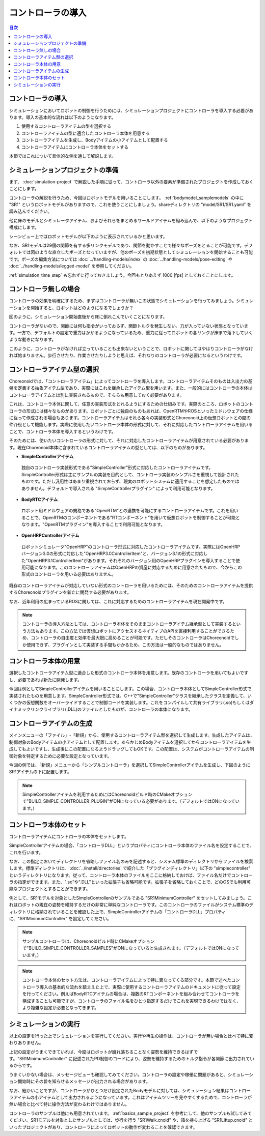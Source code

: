 
コントローラの導入
==================

.. sectionauthor:: 中岡 慎一郎 <s.nakaoka@aist.go.jp>

.. contents:: 目次
   :local:


コントローラの導入
------------------

シミュレーションにおいてロボットの制御を行うためには、シミュレーションプロジェクトにコントローラを導入する必要があります。導入の基本的な流れは以下のようになります。

1. 使用するコントローラアイテムの型を選択する
2. コントローラアイテムの型に適合したコントローラ本体を用意する
3. コントローラアイテムを生成し、Bodyアイテムの小アイテムとして配置する
4. コントローラアイテムにコントローラ本体をセットする

本節ではこれについて具体的な例を通して解説します。

シミュレーションプロジェクトの準備
----------------------------------

まず、 :doc:`simulation-project` で解説した手順に従って、コントローラ以外の要素が準備されたプロジェクトを作成しておくことにします。

コントローラの解説を行うため、今回はロボットモデルを用いることにします。 :ref:`bodymodel_samplemodels` の中に "SR1" というロボットモデルがありますので、これを使うことにしましょう。shareディレクトリの "model/SR1/SR1.yaml" を読み込んでください。

他に床のモデルとシミュレータアイテム、およびそれらをまとめるワールドアイテムを組み込んで、以下のようなプロジェクト構成にします。

.. image:: images/controller-project1.png

シーンビュー上ではロボットモデルが以下のように表示されているかと思います。

.. image:: images/controller-scene1.png

なお、SR1モデルは29個の関節を有する多リンクモデルであり、関節を動かすことで様々なポーズをとることが可能です。デフォルトでは図のような直立したポーズとなっていますが、他のポーズを初期状態としてシミュレーションを開始することも可能です。ポーズの編集方法については :doc:`../handling-models/index` の :doc:`../handling-models/pose-editing` や :doc:`../handling-models/legged-model` を参照してください。

:ref:`simulation_time_step` も忘れずに行っておきましょう。今回もとりあえず 1000 [fps] としておくことにします。

コントローラ無しの場合
----------------------

コントローラの効果を明確にするため、まずはコントローラが無いこの状態でシミュレーションを行ってみましょう。シミュレーションを開始すると、ロボットはどのようになるでしょうか？

.. image:: images/nocontroller-falldown.png

図のように、シミュレーション開始直後から床に倒れこんでいくことになります。

コントローラがないので、関節には何も指令がいっておらず、関節トルクを発生しない、力が入っていない状態となっています。一方で、デフォルトの設定で重力はかかるようになっているため、重力に従ってロボットの各リンクが床まで落下していくような動きになります。

このように、コントローラがなければ立っていることも出来ないということで、ロボットに関してはやはりコントローラがなければ始まりません。歩行させたり、作業させたりしようと思えば、それなりのコントローラが必要になるというわけです。

コントローラアイテム型の選択
----------------------------

Choreonoidでは、「コントローラアイテム」によってコントローラを導入します。コントローラアイテムそのものは入出力の基盤を定義する抽象アイテム型であり、実際にはこれを継承したアイテム型を用います。また、一般的にはコントローラの本体はコントローラアイテムとは別に実装されるもので、そちらも用意しておく必要があります。

これは、コントローラ本体に関して、任意の実装形式をとれるようにするための仕組みです。実際のところ、ロボットのコントローラの形式には様々なものがあります。ロボットごとに独自のものもあれば、OpenRTMやROSといったミドルウェアの仕様に従って作成される場合もあります。コントローラアイテムはそれら各々の実装形式とChoreonoid上の仮想ロボットとの間の仲介役として機能します。実際に使用したいコントローラ本体の形式に対して、それに対応したコントローラアイテムを用いることで、コントローラ本体を導入するというわけです。

そのためには、使いたいコントローラの形式に対して、それに対応したコントローラアイテムが用意されている必要があります。現在Choreonoid本体に含まれているコントローラアイテムの型としては、以下のものがあります。

* **SimpleControllerアイテム**

 独自のコントローラ実装形式である"SimpleController"形式に対応したコントローラアイテムです。SimpleController形式は主にサンプルの実装を目的として、コントローラ実装のシンプルさを重視して設計されたものです。ただし汎用性はあまり重視されておらず、現実のロボットシステムに適用することを想定したものではありません。デフォルトで導入される "SimpleControllerプラグイン" によって利用可能となります。

* **BodyRTCアイテム**

 ロボット用ミドルウェアの規格である"OpenRTM"との連携を可能にするコントローラアイテムです。これを用いることで、OpenRTMのコンポーネントである"RTコンポーネント"を用いて仮想ロボットを制御することが可能となります。"OpenRTMプラグイン"を導入することで利用可能となります。

* **OpenHRPControllerアイテム**

 ロボットシミュレータ"OpenHRP"のコントローラ形式に対応したコントローラアイテムです。実際にはOpenHRPバージョン3.0の形式に対応した"OpenHRP3.0ControllerItem"と、バージョン3.1の形式に対応した"OpenHRP3.1ControllerItem"があります。それぞれのバージョン用のOpenHRPプラグインを導入することで使用可能になります。このコントローラアイテムはOpenHRPの資産に対応するために用意されたもので、今からこの形式のコントローラを用いる必要はありません。

既存のコントローラアイテムが対応していない形式のコントローラを用いるためには、そのためのコントローラアイテムを提供するChoreonoidプラグインを新たに開発する必要があります。

なお、近年利用の広まっているROSに関しては、これに対応するためのコントローラアイテムを現在開発中です。

.. note:: コントローラの導入方法としては、コントローラ本体をそのままコントローラアイテム継承型として実装するという方法もあります。この方法では仮想ロボットにアクセスするネイティブのAPIを直接利用することができるため、コントローラの自由度と効率を最大限に高めることが可能です。ただしそのコントローラはChoreonoidでしか使用できず、プラグインとして実装する手間もかかるため、この方法は一般的なものではありません。

コントローラ本体の用意
----------------------

選択したコントローラアイテム型に適合した形式のコントローラ本体を用意します。既存のコントローラを用いてもよいですし、必要であれば新たに開発します。

今回は例としてSimpleControllerアイテムを用いることにします。この場合、コントローラ本体としてSimpleController形式で実装されたものを用意します。SimpleController形式では、C++で"SimpleController"クラスを継承したクラスを定義して、いくつかの仮想関数をオーバーライドすることで制御コードを実装します。これをコンパイルして共有ライブラリ(.so)もしくはダイナミックリンクライブラリ(.DLL)のファイルとしたものが、コントローラの本体になります。


コントローラアイテムの生成
--------------------------

メインメニューの「ファイル」-「新規」から、使用するコントローラアイテム型を選択して生成します。生成したアイテムは、制御対象のBodyアイテムの小アイテムとして配置します。あらかじめBodyアイテムを選択してからコントローラアイテムを生成してもよいですし、生成後にこの配置になるようドラッグしてもOKです。この配置は、システムがコントローラアイテムの制御対象を特定するために必要な設定となっています。

今回の例では、「新規」メニューから「シンプルコントローラ」を選択してSimpleControllerアイテムを生成し、下図のようにSR1アイテムの下に配置します。

.. image:: images/controller-project2.png

.. note:: SimpleControllerアイテムを利用するためにはChoreonoidビルド時のCMakeオプションで"BUILD_SIMPLE_CONTROLLER_PLUGIN"がONになっている必要があります。（デフォルトではONになっています。）


コントローラ本体のセット
------------------------

コントローラアイテムにコントローラの本体をセットします。

SimpleControllerアイテムの場合、「コントローラDLL」というプロパティにコントローラ本体のファイル名を設定することで、これを行います。

なお、この指定においてディレクトリを省略しファイル名のみを記述すると、システム標準のディレクトリからファイルを検索します。標準ディレクトリは、 :doc:`../install/directories` で紹介した「プラグインディレクトリ」以下の "simplecontroller" というディレクトリになります。従って、コントローラ本体のファイルをここに格納しておけば、ファイル名だけでコントローラの指定ができます。また、".so"や".DLL"といった拡張子も省略可能です。拡張子を省略しておくことで、どのOSでも利用可能なプロジェクトとすることができます。

例として、SR1モデルを対象としたSimpleControllerのサンプルである "SR1MinimumController" をセットしてみましょう。これはロボットの現在の姿勢を維持するだけの非常に単純なコントローラです。このコントローラのファイルがシステム標準のディレクトリに格納されていることを確認した上で、SimpleControllerアイテムの「コントローラDLL」プロパティに、"SR1MinimumController" を設定してください。

.. note:: サンプルコントローラは、Choreonoidビルド時にCMakeオプションで"BUILD_SIMPLE_CONTROLLER_SAMPLES"がONになっていると生成されます。（デフォルトではONになっています。）

.. note:: コントローラ本体のセット方法は、コントローラアイテムによって特に異なってくる部分です。本節で述べたコントローラ導入の基本的な流れを踏まえた上で、実際に使用するコントローラアイテムのドキュメントに従って設定を行ってください。例えばBodyRTCアイテムの場合は、複数のRTコンポーネントを組み合わせてコントローラを構成することも可能ですが、コントローラのファイル名をひとつ指定するだけでこれを実現できるわけではなく、より複雑な設定が必要となってきます。

シミュレーションの実行
----------------------

以上の設定を行った上でシミュレーションを実行してください。実行や再生の操作は、コントローラが無い場合と比べて特に変わりありません。

上記の設定がうまくできていれば、今度はロボットが崩れ落ちることなく姿勢を維持できるはずです。"SR1MinimumController" に記述されたPD制御のコードにより、姿勢を維持するためのトルク指令が各関節に出力されているからです。

うまくいかない場合は、メッセージビューも確認してみてください。コントローラの設定や稼働に問題があると、シミュレーション開始時にその旨を知らせるメッセージが出力される場合があります。

なお、細かいことですが、コントローラがひとつだけ設定されたBodyモデルに対しては、シミュレーション結果はコントローラアイテムの小アイテムとして出力されるようになっています。これはアイテムツリーを見やすくするためで、コントローラが無い場合と比べて特に操作方法が変わるわけではありません。

コントローラのサンプルは他にも用意されています。 :ref:`basics_sample_project` を参考にして、他のサンプルも試してみてください。SR1モデルを対象としたサンプルとしては、歩行を行う "SR1Walk.cnoid" や、箱を持ち上げる "SR1Liftup.cnoid" といったプロジェクトがあり、コントローラによってロボットの動作が変わることを確認できます。







